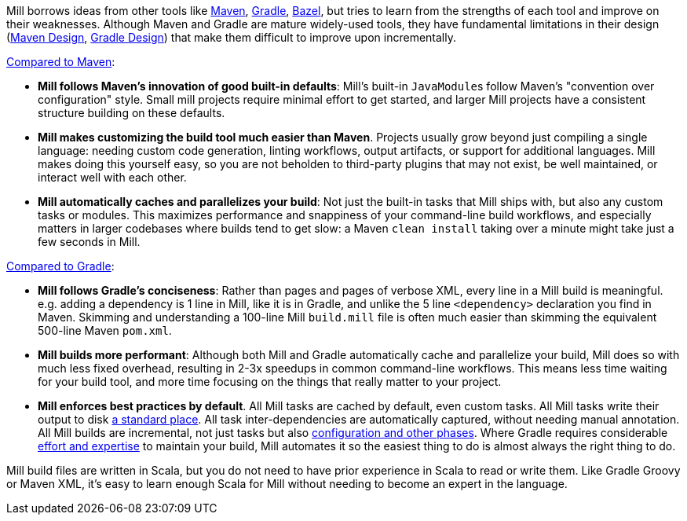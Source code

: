

Mill borrows ideas from other tools like https://maven.apache.org/[Maven],
https://gradle.org/[Gradle], https://bazel.build/[Bazel], but tries to learn from the
strengths of each tool and improve on their weaknesses. Although Maven and Gradle
are mature widely-used tools, they have fundamental limitations in their design
(https://blog.ltgt.net/maven-is-broken-by-design/[Maven Design],
https://www.bruceeckel.com/2021/01/02/the-problem-with-gradle/[Gradle Design]) that make
them difficult to improve upon incrementally.

xref:comparisons/Case_Study_Mill_vs_Maven.adoc[Compared to Maven]:

* **Mill follows Maven's innovation of good built-in defaults**: Mill's built-in
  ``JavaModule``s follow Maven's "convention over configuration" style. Small mill
  projects require minimal effort to get started, and larger Mill projects have a consistent
  structure building on these defaults.

* **Mill makes customizing the build tool much easier than Maven**. Projects usually
  grow beyond just compiling a single language: needing custom
  code generation, linting workflows, output artifacts, or support for
  additional languages. Mill makes doing this yourself easy, so you are not beholden
  to third-party plugins that may not exist, be well maintained, or interact well with each other.

* **Mill automatically caches and parallelizes your build**: Not just the
  built-in tasks that Mill ships with, but also any custom tasks or modules.
  This maximizes performance and snappiness of
  your command-line build workflows, and especially matters in larger codebases where builds
  tend to get slow: a Maven `clean install` taking over a minute might take just a 
  few seconds in Mill.

xref:comparisons/Case_Study_Mill_vs_Gradle.adoc[Compared to Gradle]:

* **Mill follows Gradle's conciseness**: Rather than pages and pages of verbose XML, every
  line in a Mill build is meaningful. e.g. adding a dependency is 1 line in
  Mill, like it is in Gradle, and unlike the 5 line `<dependency>` declaration you find in Maven.
  Skimming and understanding a 100-line Mill `build.mill` file is
  often much easier than skimming the equivalent 500-line Maven `pom.xml`.

* **Mill builds more performant**: Although both Mill and Gradle automatically cache and
  parallelize your build, Mill does so with much less fixed overhead, resulting in 2-3x
  speedups in common command-line workflows. This means less time waiting for your build
  tool, and more time focusing on the things that really matter to your project.

* **Mill enforces best practices by default**. All Mill tasks are cached by default, even
  custom tasks. All Mill tasks write their output to disk xref:depth/Out_Dir.adoc[a
  standard place]. All task inter-dependencies are automatically captured, without
  needing manual annotation. All Mill builds are incremental, not just tasks but also
  xref:depth/The_Mill_Evaluation_Model.adoc#_caching_at_each_layer_of_the_evaluation_model[configuration
  and other phases]. Where Gradle requires considerable
  https://docs.gradle.org/current/userguide/incremental_build.html[effort and expertise]
  to maintain your build, Mill automates it so the
  easiest thing to do is almost always the right thing to do.

Mill build files are written in Scala, but you do not need to have prior experience
in Scala to read or write them. Like Gradle Groovy or Maven XML, it's easy to learn
enough Scala for Mill without needing to become an expert in the language.

